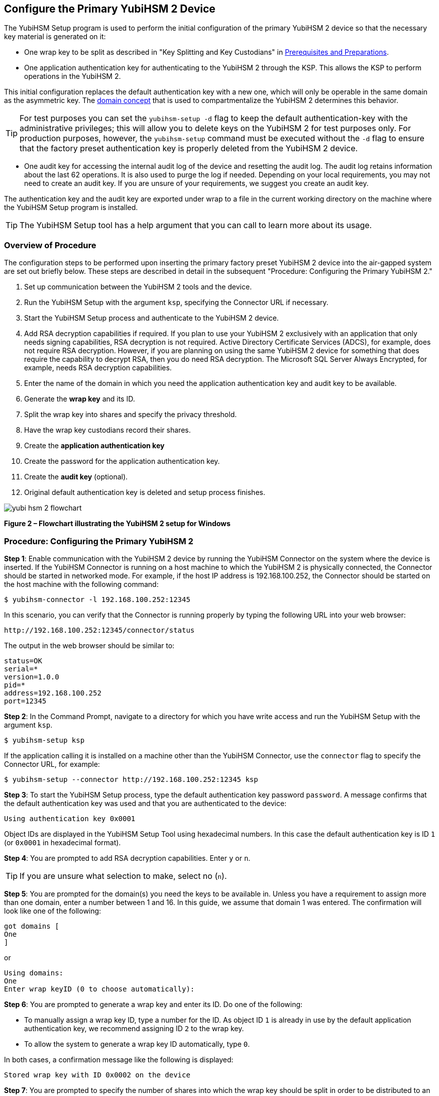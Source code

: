== Configure the Primary YubiHSM 2 Device

The YubiHSM Setup program is used to perform the initial configuration of the primary YubiHSM 2 device so that the necessary key material is generated on it:

* One wrap key to be split as described in "Key Splitting and Key Custodians" in https://developers.yubico.com/YubiHSM2/Usage_Guides/YubiHSM_2_Windows_Deployment_Guide/Prerequisites_and_Preparations.adoc[Prerequisites and Preparations].
* One application authentication key for authenticating to the YubiHSM 2 through the KSP. This allows the KSP to perform operations in the YubiHSM 2.

[Note]
======
This initial configuration replaces the default authentication key with a new one, which will only be operable in the same domain as the asymmetric key. The link:../../Concepts/Domain.adoc[domain concept] that is used to compartmentalize the YubiHSM 2 determines this behavior.
======

[TIP]
=====
For test purposes you can set the `yubihsm-setup -d` flag to keep the default authentication-key with the administrative privileges; this will allow you to delete keys on the YubiHSM 2 for test purposes only. For production purposes, however, the `yubihsm-setup` command must be executed without the `-d` flag to ensure that the factory preset authentication key is properly deleted from the YubiHSM 2 device.
=====

* One audit key for accessing the internal audit log of the device and resetting the audit log. The audit log retains information about the last 62 operations. It is also used to purge the log if needed. Depending on your local requirements, you may not need to create an audit key. If you are unsure of your requirements, we suggest you create an audit key.

The authentication key and the audit key are exported under wrap to a file in the current working directory on the machine where the YubiHSM Setup program is installed.

[TIP]
=====
The YubiHSM Setup tool has a help argument that you can call to learn more about its usage.
=====


=== Overview of Procedure

The configuration steps to be performed upon inserting the primary factory preset YubiHSM 2 device into the air-gapped system are set out briefly below. These steps are described in detail in the subsequent "Procedure: Configuring the Primary YubiHSM 2."

1. Set up communication between the YubiHSM 2 tools and the device.

2. Run the YubiHSM Setup with the argument `ksp`, specifying the Connector URL if necessary.

3. Start the YubiHSM Setup process and authenticate to the YubiHSM 2 device.

4. Add RSA decryption capabilities if required. If you plan to use your YubiHSM 2 exclusively with an application that only needs signing capabilities, RSA decryption is not required. Active Directory Certificate Services (ADCS), for example, does not require RSA decryption. However, if you are planning on using the same YubiHSM 2 device for something that does require the capability to decrypt RSA, then you do need RSA decryption. The Microsoft SQL Server Always Encrypted, for example, needs RSA decryption capabilities.

5. Enter the name of the domain in which you need the application authentication key and audit key to be available.

6. Generate the *wrap key* and its ID.

7. Split the wrap key into shares and specify the privacy threshold.

8. Have the wrap key custodians record their shares.

9. Create the *application authentication key*

10. Create the password for the application authentication key.

11. Create the *audit key* (optional).

12. Original default authentication key is deleted and setup process finishes.

image::yubi-hsm-2-flowchart.png[]

**Figure 2 – Flowchart illustrating the YubiHSM 2 setup for Windows**


=== Procedure: Configuring the Primary YubiHSM 2

*Step 1*: Enable communication with the YubiHSM 2 device by running the YubiHSM Connector on the system where the device is inserted. If the YubiHSM Connector is running on a host machine to which the YubiHSM 2 is physically connected, the Connector should be started in networked mode. For example, if the host IP address is 192.168.100.252, the Connector should be started on the host machine with the following command:

....
$ yubihsm-connector -l 192.168.100.252:12345
....

In this scenario, you can verify that the Connector is running properly by typing the following URL into your web browser:

....
http://192.168.100.252:12345/connector/status
....

The output in the web browser should be similar to:

....
status=OK
serial=*
version=1.0.0
pid=*
address=192.168.100.252
port=12345
....

*Step 2*: In the Command Prompt, navigate to a directory for which you have write access and run the YubiHSM Setup with the argument `ksp`.

....
$ yubihsm-setup ksp
....

If the application calling it is installed on a machine other than the YubiHSM Connector, use the `connector` flag to specify the Connector URL, for example:

....
$ yubihsm-setup --connector http://192.168.100.252:12345 ksp
....

*Step 3*: To start the YubiHSM Setup process, type the default authentication key password `password`. A message confirms that the default authentication key was used and that you are authenticated to the device:

....
Using authentication key 0x0001
....

Object IDs are displayed in the YubiHSM Setup Tool using hexadecimal numbers. In this case the default authentication key is ID `1` (or `0x0001` in hexadecimal format).

*Step 4*: You are prompted to add RSA decryption capabilities. Enter `y` or `n`.

[TIP]
=====
If you are unsure what selection to make, select no (`n`).
=====

*Step 5*: You are prompted for the domain(s) you need the keys to be available in. Unless you have a requirement to assign more than one domain, enter a number between 1 and 16. In this guide, we assume that domain 1 was entered. The confirmation will look like one of the following:

....
got domains [
One
]
....

or

....
Using domains:
One
Enter wrap keyID (0 to choose automatically):
....

*Step 6*: You are prompted to generate a wrap key and enter its ID. Do one of the following:

* To manually assign a wrap key ID, type a number for the ID. As object ID `1` is already in use by the default application authentication key, we recommend assigning ID `2` to the wrap key.
* To allow the system to generate a wrap key ID automatically, type `0`.

In both cases, a confirmation message like the following is displayed:

....
Stored wrap key with ID 0x0002 on the device
....

*Step 7*: You are prompted to specify the number of shares into which the wrap key should be split in order to be distributed to an equal number of key custodians. You are also prompted to specify the privacy threshold, which is the number of shares that must be present for the wrap key to be regenerated. For this example, we  assume that the wrap key is split into three shares, of which at least two shares must be present in order to regenerate the key.

[Note]
======
For an overview of key custodian activities, see "Key Splitting and Key Custodians" in link:Prerequisites_and_Preparations.adoc[Prerequisites and Preparations]._
======

[TIP]
=====
For test purposes, such as in a lab scenario where wrap key sharing is not crucial, it is not necessary to specify that the wrap key should be split between key custodians. Instead, you can use a single key. To do this, when configuring the device using YubiHSM Setup, indicate the number of shares to be `1` and the privacy threshold to be `1` as well.
=====

When prompted, do the following:

a. Enter the number of shares. In this example, enter `3`.

b. Enter the privacy threshold. In this example, enter `2`.

The wrap key thereby generated is saved to the HSM 2 device.

*Step 8*: When the relevant prompt is displayed, each of the three wrap key custodians should take their turn in front of the screen to record their share.

[IMPORTANT]
===========
Each custodian must record the whole string presented, including the prefix (in the following example, `2-1-`) which indicates the number of shares required to regenerate the key (the privacy threshold) and the number identifying where in the sequence the share was created.
===========

The following is an example of a share presented on the screen:

....
2-1-WWmTQj5PHGJQ4H9Y2ouURm8m75QkDOeYzFzOX1VyMpAOeF3YKYZyA…
Have you recorded the key share? (y/n)
....

A notice is displayed, warning that the shares are not stored anywhere.

a. To start having the custodians record the key shares, press **Enter**.

b. The first custodian records his or her share and confirms that the share was recorded by pressing `y`.  The screen buffer is cleared before the next share is presented.

c. The next custodian records the key share for the second share, confirms it, and so on.

*Step 9*: You are prompted to create an **application authentication key**. Since object IDs `1` and `2` are already in use by the default authentication key and the wrap key respectively, the example in this guide assumes that you enter ID `3` for the application authentication key. To allow the system to generate a wrap key ID automatically, type `0`.

*Step 10*: Create and enter a password of at least eight (8) characters for the application authentication key. Store it so that it cannot be compromised. You will need this password later to configure the YubiHSM KSP DLL, as described in link:Configure_the_YubiHSM_2_Software.adoc[Configure the YubiHSM 2 Software]. A confirmation message like the following appears:

....
Stored application authentication key with ID 0x0003 on the device
Saved wrapped application authentication key to 0x0003.yhw
....

The wrapped application authentication key (in this example, `0x0003.yhw`) is exported to the current working directory. Although the keys are encrypted using the wrap key, we recommend that you do not store keys - even under wrap - on network-accessible or any storage media that could be compromised. However, if you will be making a backup (and you should), leave the `*.yhw-file` with the wrapped authentication key where it was saved for now, deleting it *AFTER* you have made the backup.

*Step 11*: Decide whether to create an **audit authentication key**. To log into the YubiHSM 2 with the audit authentication key, both the key ID and the password will be needed.

a. When prompted to create an audit key, type `y`.

b. When prompted, assign a key ID to the audit key. Make a note of the ID you enter (for example, key ID `4`).

c. When prompted, enter the audit key password. Store this password so that it cannot be compromised.

The audit key is exported under wrap to the current working directory. Using our example of key ID `4`, the file will be named `0x0004.yhw`.

*Step 12*: The setup tool (in default mode) finishes by letting you know that the default authentication key has been deleted.

....
Previous authentication key 0x0001 deleted
All done
....

The YubiHSM Setup application exits. The YubiHSM 2 device is now equipped with the symmetric keys for wrap, audit, and application authentication.


link:Verify_the_YubiHSM_2_Setup.adoc[Verify the YubiHSM 2 Setup]
